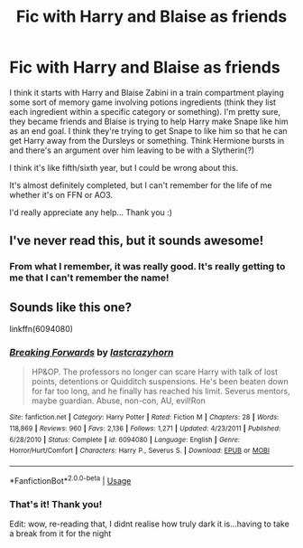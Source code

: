 #+TITLE: Fic with Harry and Blaise as friends

* Fic with Harry and Blaise as friends
:PROPERTIES:
:Author: Aa11yah
:Score: 1
:DateUnix: 1583697630.0
:DateShort: 2020-Mar-08
:FlairText: What's That Fic?
:END:
I think it starts with Harry and Blaise Zabini in a train compartment playing some sort of memory game involving potions ingredients (think they list each ingredient within a specific category or something). I'm pretty sure, they became friends and Blaise is trying to help Harry make Snape like him as an end goal. I think they're trying to get Snape to like him so that he can get Harry away from the Dursleys or something. Think Hermione bursts in and there's an argument over him leaving to be with a Slytherin(?)

I think it's like fifth/sixth year, but I could be wrong about this.

It's almost definitely completed, but I can't remember for the life of me whether it's on FFN or AO3.

I'd really appreciate any help... Thank you :)


** I've never read this, but it sounds awesome!
:PROPERTIES:
:Author: SimonSherlockPotter
:Score: 1
:DateUnix: 1583704176.0
:DateShort: 2020-Mar-09
:END:

*** From what I remember, it was really good. It's really getting to me that I can't remember the name!
:PROPERTIES:
:Author: Aa11yah
:Score: 0
:DateUnix: 1583704231.0
:DateShort: 2020-Mar-09
:END:


** Sounds like this one?

linkffn(6094080)
:PROPERTIES:
:Author: Generalman90
:Score: 1
:DateUnix: 1583705846.0
:DateShort: 2020-Mar-09
:END:

*** [[https://www.fanfiction.net/s/6094080/1/][*/Breaking Forwards/*]] by [[https://www.fanfiction.net/u/1715129/lastcrazyhorn][/lastcrazyhorn/]]

#+begin_quote
  HP&OP. The professors no longer can scare Harry with talk of lost points, detentions or Quidditch suspensions. He's been beaten down for far too long, and he finally has reached his limit. Severus mentors, maybe guardian. Abuse, non-con, AU, evil!Ron
#+end_quote

^{/Site/:} ^{fanfiction.net} ^{*|*} ^{/Category/:} ^{Harry} ^{Potter} ^{*|*} ^{/Rated/:} ^{Fiction} ^{M} ^{*|*} ^{/Chapters/:} ^{28} ^{*|*} ^{/Words/:} ^{118,869} ^{*|*} ^{/Reviews/:} ^{960} ^{*|*} ^{/Favs/:} ^{2,136} ^{*|*} ^{/Follows/:} ^{1,271} ^{*|*} ^{/Updated/:} ^{4/23/2011} ^{*|*} ^{/Published/:} ^{6/28/2010} ^{*|*} ^{/Status/:} ^{Complete} ^{*|*} ^{/id/:} ^{6094080} ^{*|*} ^{/Language/:} ^{English} ^{*|*} ^{/Genre/:} ^{Horror/Hurt/Comfort} ^{*|*} ^{/Characters/:} ^{Harry} ^{P.,} ^{Severus} ^{S.} ^{*|*} ^{/Download/:} ^{[[http://www.ff2ebook.com/old/ffn-bot/index.php?id=6094080&source=ff&filetype=epub][EPUB]]} ^{or} ^{[[http://www.ff2ebook.com/old/ffn-bot/index.php?id=6094080&source=ff&filetype=mobi][MOBI]]}

--------------

*FanfictionBot*^{2.0.0-beta} | [[https://github.com/tusing/reddit-ffn-bot/wiki/Usage][Usage]]
:PROPERTIES:
:Author: FanfictionBot
:Score: 1
:DateUnix: 1583705866.0
:DateShort: 2020-Mar-09
:END:


*** That's it! Thank you!

Edit: wow, re-reading that, I didnt realise how truly dark it is...having to take a break from it for the night
:PROPERTIES:
:Author: Aa11yah
:Score: 1
:DateUnix: 1583705965.0
:DateShort: 2020-Mar-09
:END:
